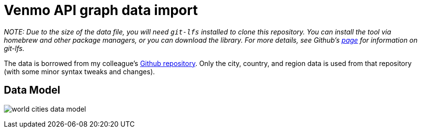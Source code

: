 = Venmo API graph data import

_NOTE: Due to the size of the data file, you will need `git-lfs` installed to clone this repository. You can install the tool via homebrew and other package managers, or you can download the library. For more details, see Github's https://git-lfs.github.com/[page^] for information on git-lfs._

The data is borrowed from my colleague's https://github.com/moxious/meetup-dataset[Github repository^]. Only the city, country, and region data is used from that repository (with some minor syntax tweaks and changes).

== Data Model

image:{img}/world_cities_data_model.png[]